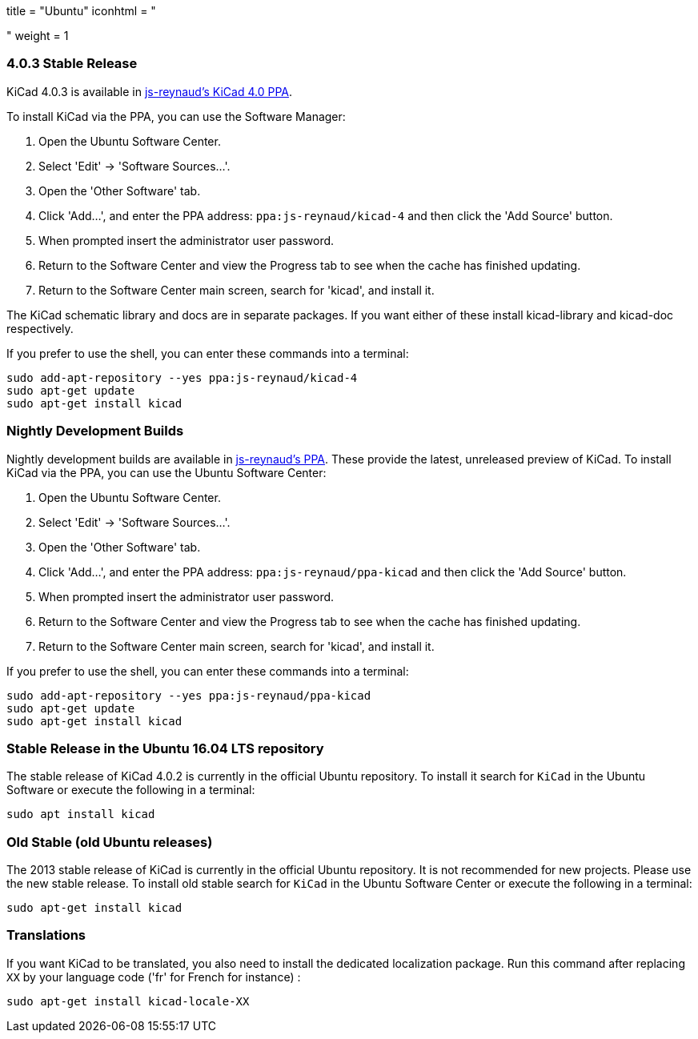 +++
title = "Ubuntu"
iconhtml = "<div class='fl-ubuntu'></div>"
weight = 1
+++

=== 4.0.3 Stable Release

KiCad 4.0.3 is available in https://launchpad.net/~js-reynaud/+archive/ubuntu/kicad-4[js-reynaud's KiCad 4.0 PPA].

To install KiCad via the PPA, you can use the Software Manager:

1. Open the Ubuntu Software Center.
2. Select 'Edit' -> 'Software Sources...'.
3. Open the 'Other Software' tab.
4. Click 'Add...', and enter the PPA address: `ppa:js-reynaud/kicad-4` and then click the 'Add Source' button.
5. When prompted insert the administrator user password.
6. Return to the Software Center and view the Progress tab to see when the cache has finished updating.
7. Return to the Software Center main screen, search for 'kicad', and install it.

The KiCad schematic library and docs are in separate packages. If you want either of these install kicad-library and kicad-doc respectively.

If you prefer to use the shell, you can enter these commands into a terminal:

[source,bash]
sudo add-apt-repository --yes ppa:js-reynaud/kicad-4
sudo apt-get update
sudo apt-get install kicad

=== Nightly Development Builds
Nightly development builds are available in https://code.launchpad.net/~js-reynaud/+archive/ubuntu/ppa-kicad[js-reynaud's PPA].
These provide the latest, unreleased preview of KiCad.
To install KiCad via the PPA, you can use the Ubuntu Software Center:

1. Open the Ubuntu Software Center.
2. Select 'Edit' -> 'Software Sources...'.
3. Open the 'Other Software' tab.
4. Click 'Add...', and enter the PPA address: `ppa:js-reynaud/ppa-kicad` and then click the 'Add Source' button.
5. When prompted insert the administrator user password.
6. Return to the Software Center and view the Progress tab to see when the cache has finished updating.
7. Return to the Software Center main screen, search for 'kicad', and install it.

If you prefer to use the shell, you can enter these commands into a terminal:

[source,bash]
sudo add-apt-repository --yes ppa:js-reynaud/ppa-kicad
sudo apt-get update
sudo apt-get install kicad

=== Stable Release in the Ubuntu 16.04 LTS repository
The stable release of KiCad 4.0.2 is currently in the official Ubuntu repository.
To install it search for `KiCad` in the Ubuntu Software or execute the following in a terminal:

[source,bash]
sudo apt install kicad

=== Old Stable (old Ubuntu releases)
The 2013 stable release of KiCad is currently in the official Ubuntu repository.
It is not recommended for new projects. Please use the new stable release.
To install old stable search for `KiCad` in the Ubuntu Software Center or execute the following in a terminal:

[source,bash]
sudo apt-get install kicad

=== Translations
If you want KiCad to be translated, you also need to install the dedicated localization package.
Run this command after replacing `XX` by your language code ('fr' for French for instance) :

[source,bash]
sudo apt-get install kicad-locale-XX
